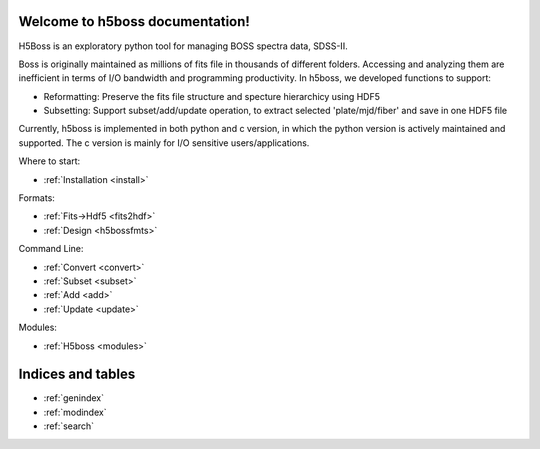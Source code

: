 .. h5boss documentation master file, created by
   sphinx-quickstart on Tue Oct 11 12:04:08 2016.
   You can adapt this file completely to your liking, but it should at least
   contain the root `toctree` directive.

Welcome to h5boss documentation!
==================================

H5Boss is an exploratory python tool for managing BOSS spectra data, SDSS-II. 

Boss is originally maintained as millions of fits file in thousands of different folders. Accessing and analyzing them are inefficient in terms of I/O bandwidth and programming productivity. In h5boss, we developed functions to support:

* Reformatting: Preserve the fits file structure and specture hierarchicy using HDF5
* Subsetting: Support subset/add/update operation, to extract selected 'plate/mjd/fiber' and save in one HDF5 file

Currently, h5boss is implemented in both python and c version, in which the python version is actively maintained and supported. The c version is mainly for I/O sensitive users/applications. 

Where to start:

* :ref:`Installation <install>`

Formats:
  
* :ref:`Fits->Hdf5 <fits2hdf>`
* :ref:`Design <h5bossfmts>`
 
Command Line:

* :ref:`Convert <convert>`
* :ref:`Subset <subset>`
* :ref:`Add <add>`
* :ref:`Update <update>`


Modules:

* :ref:`H5boss <modules>`

Indices and tables
==================

* :ref:`genindex`
* :ref:`modindex`
* :ref:`search`

